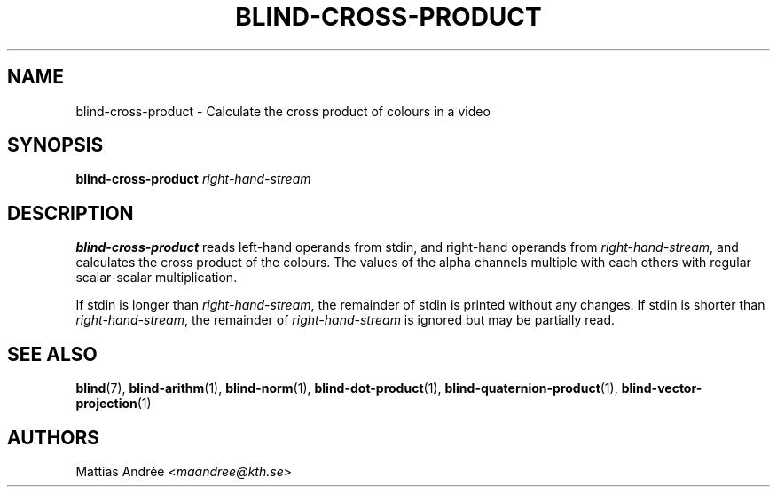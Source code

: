 .TH BLIND-CROSS-PRODUCT 1 blind
.SH NAME
blind-cross-product - Calculate the cross product of colours in a video
.SH SYNOPSIS
.B blind-cross-product
.I right-hand-stream
.SH DESCRIPTION
.B blind-cross-product
reads left-hand operands from stdin, and right-hand
operands from
.IR right-hand-stream ,
and calculates the cross product of the colours.
The values of the alpha channels multiple with each
others with regular scalar-scalar multiplication.
.P
If stdin is longer than
.IR right-hand-stream ,
the remainder of stdin is printed without any changes.
If stdin is shorter than
.IR right-hand-stream ,
the remainder of
.I right-hand-stream
is ignored but may be partially read.
.SH SEE ALSO
.BR blind (7),
.BR blind-arithm (1),
.BR blind-norm (1),
.BR blind-dot-product (1),
.BR blind-quaternion-product (1),
.BR blind-vector-projection (1)
.SH AUTHORS
Mattias Andrée
.RI < maandree@kth.se >
